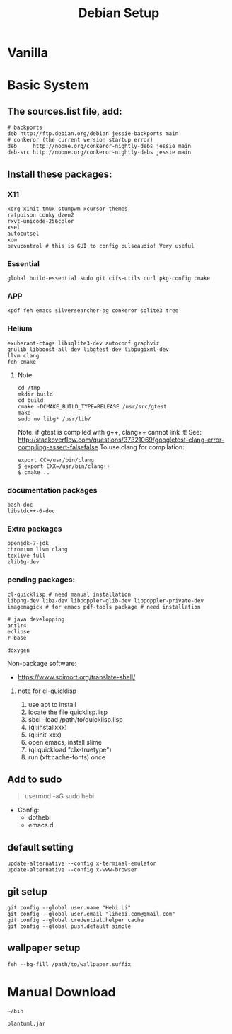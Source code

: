 #+TITLE: Debian Setup

* Vanilla

* Basic System
** The sources.list file, add:
#+BEGIN_EXAMPLE
# backports
deb http://ftp.debian.org/debian jessie-backports main
# conkeror (the current version startup error)
deb     http://noone.org/conkeror-nightly-debs jessie main
deb-src http://noone.org/conkeror-nightly-debs jessie main
#+END_EXAMPLE

** Install these packages:

*** X11
#+BEGIN_EXAMPLE
xorg xinit tmux stumpwm xcursor-themes
ratpoison conky dzen2
rxvt-unicode-256color
xsel
autocutsel
xdm
pavucontrol # this is GUI to config pulseaudio! Very useful
#+END_EXAMPLE

*** Essential
#+BEGIN_EXAMPLE
global build-essential sudo git cifs-utils curl pkg-config cmake
#+END_EXAMPLE

*** APP
#+BEGIN_EXAMPLE
xpdf feh emacs silversearcher-ag conkeror sqlite3 tree
#+END_EXAMPLE

*** Helium
#+BEGIN_EXAMPLE
exuberant-ctags libsqlite3-dev autoconf graphviz
gnulib libboost-all-dev libgtest-dev libpugixml-dev
llvm clang
feh cmake
#+END_EXAMPLE

**** Note
#+BEGIN_EXAMPLE
cd /tmp
mkdir build
cd build
cmake -DCMAKE_BUILD_TYPE=RELEASE /usr/src/gtest
make
sudo mv libg* /usr/lib/
#+END_EXAMPLE

Note: if gtest is compiled with g++, clang++ cannot link it!
See: http://stackoverflow.com/questions/37321069/googletest-clang-error-compiling-assert-falsefalse
To use clang for compilation:
#+BEGIN_EXAMPLE
export CC=/usr/bin/clang
$ export CXX=/usr/bin/clang++
$ cmake ..
#+END_EXAMPLE


*** documentation packages
#+BEGIN_EXAMPLE
bash-doc
libstdc++-6-doc
#+END_EXAMPLE

*** Extra packages
#+BEGIN_EXAMPLE
openjdk-7-jdk
chromium llvm clang
texlive-full
zlib1g-dev
#+END_EXAMPLE

*** pending packages:
#+BEGIN_EXAMPLE
cl-quicklisp # need manual installation
libpng-dev libz-dev libpoppler-glib-dev libpoppler-private-dev imagemagick # for emacs pdf-tools package # need installation

# java developping
antlr4
eclipse
r-base

doxygen
#+END_EXAMPLE

Non-package software:
- https://www.soimort.org/translate-shell/
**** note for cl-quicklisp
1. use apt to install
2. locate the file quicklisp.lisp
3. sbcl --load /path/to/quicklisp.lisp
4. (ql:installxxx)
5. (ql:init-xxx)
5. open emacs, install slime
6. (ql:quickload "clx-truetype")
6. run (xft:cache-fonts) once

** Add to sudo
#+BEGIN_QUOTE
usermod -aG sudo hebi
#+END_QUOTE

- Config:
  - dothebi
  - emacs.d

** default setting
#+BEGIN_EXAMPLE
update-alternative --config x-terminal-emulator
update-alternative --config x-www-browser
#+END_EXAMPLE

** git setup
#+BEGIN_EXAMPLE
git config --global user.name "Hebi Li"
git config --global user.email "lihebi.com@gmail.com"
git config --global credential.helper cache
git config --global push.default simple
#+END_EXAMPLE


** wallpaper setup
#+BEGIN_EXAMPLE
feh --bg-fill /path/to/wallpaper.suffix
#+END_EXAMPLE


* Manual Download
=~/bin=

#+BEGIN_EXAMPLE
plantuml.jar
#+END_EXAMPLE
